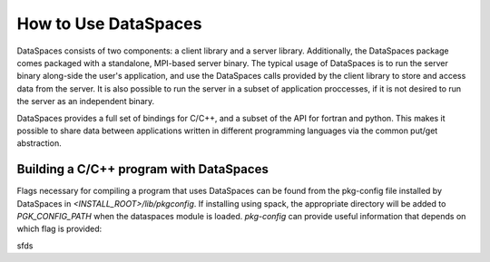 How to Use DataSpaces
=====================

DataSpaces consists of two components: a client library and a server library. 
Additionally, the DataSpaces package comes packaged with a standalone, MPI-based server binary.
The typical usage of DataSpaces is to run the server binary along-side the user's application, 
and use the DataSpaces calls provided by the client library to store and access data from the server. 
It is also possible to run the server in a subset of application proccesses, if it is not desired to run 
the server as an independent binary.

DataSpaces provides a full set of bindings for C/C++, and a subset of the API for fortran and python.
This makes it possible to share data between applications written in different programming languages via the common put/get abstraction.

Building a C/C++ program with DataSpaces
----------------------------------------

Flags necessary for compiling a program that uses DataSpaces can be found from the pkg-config file installed by DataSpaces in `<INSTALL_ROOT>/lib/pkgconfig`.
If installing using spack, the appropriate directory will be added to `PGK_CONFIG_PATH` when the dataspaces module is loaded. 
`pkg-config` can provide useful information that depends on which flag is provided:

.. code-block:: console
    # Provides compilation flags for building a program that uses the dataspaces API
    pkg-config --cflfags dspaces

    # Provides linking flags for building a program that uses the dataspaces API
    pkg-config --libs dspaces

    # Provides the path to the dspaces_server binary
    pkg-config --variable=exec_prefix dspaces

sfds
